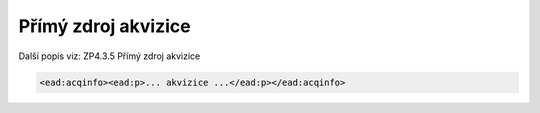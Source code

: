 .. _ead_item_types_acqinfo:

Přímý zdroj akvizice
========================

Další popis viz: ZP4.3.5 Přímý zdroj akvizice

.. code-block:: xml

  <ead:acqinfo><ead:p>... akvizice ...</ead:p></ead:acqinfo>

